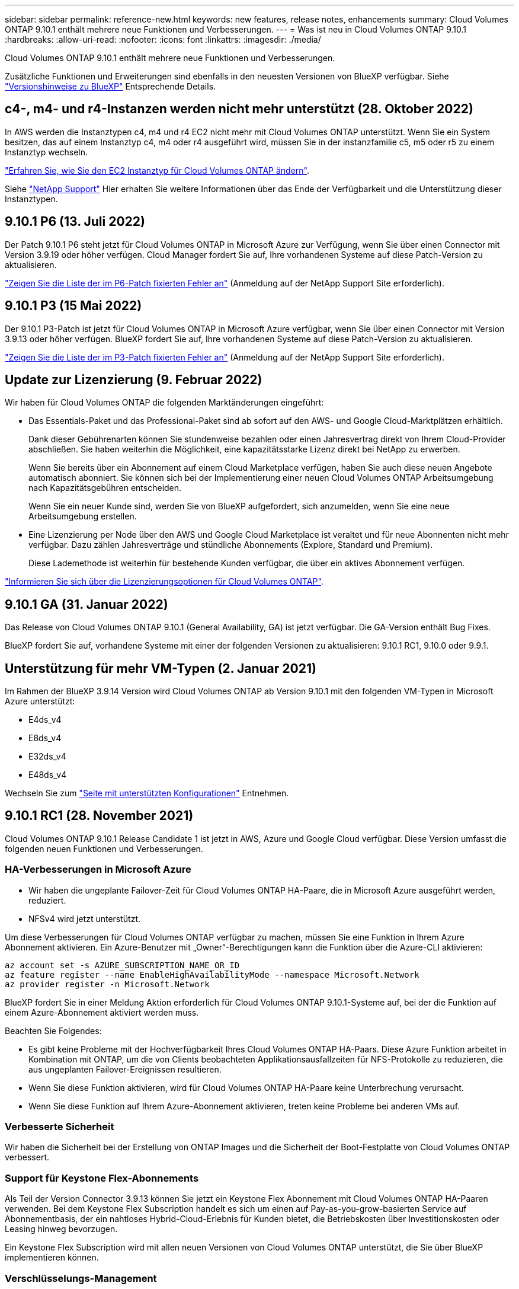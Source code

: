 ---
sidebar: sidebar 
permalink: reference-new.html 
keywords: new features, release notes, enhancements 
summary: Cloud Volumes ONTAP 9.10.1 enthält mehrere neue Funktionen und Verbesserungen. 
---
= Was ist neu in Cloud Volumes ONTAP 9.10.1
:hardbreaks:
:allow-uri-read: 
:nofooter: 
:icons: font
:linkattrs: 
:imagesdir: ./media/


[role="lead"]
Cloud Volumes ONTAP 9.10.1 enthält mehrere neue Funktionen und Verbesserungen.

Zusätzliche Funktionen und Erweiterungen sind ebenfalls in den neuesten Versionen von BlueXP verfügbar. Siehe https://docs.netapp.com/us-en/cloud-manager-cloud-volumes-ontap/whats-new.html["Versionshinweise zu BlueXP"^] Entsprechende Details.



== c4-, m4- und r4-Instanzen werden nicht mehr unterstützt (28. Oktober 2022)

In AWS werden die Instanztypen c4, m4 und r4 EC2 nicht mehr mit Cloud Volumes ONTAP unterstützt. Wenn Sie ein System besitzen, das auf einem Instanztyp c4, m4 oder r4 ausgeführt wird, müssen Sie in der instanzfamilie c5, m5 oder r5 zu einem Instanztyp wechseln.

link:https://docs.netapp.com/us-en/cloud-manager-cloud-volumes-ontap/task-change-ec2-instance.html["Erfahren Sie, wie Sie den EC2 Instanztyp für Cloud Volumes ONTAP ändern"^].

Siehe link:https://mysupport.netapp.com/info/communications/ECMLP2880231.html["NetApp Support"^] Hier erhalten Sie weitere Informationen über das Ende der Verfügbarkeit und die Unterstützung dieser Instanztypen.



== 9.10.1 P6 (13. Juli 2022)

Der Patch 9.10.1 P6 steht jetzt für Cloud Volumes ONTAP in Microsoft Azure zur Verfügung, wenn Sie über einen Connector mit Version 3.9.19 oder höher verfügen. Cloud Manager fordert Sie auf, Ihre vorhandenen Systeme auf diese Patch-Version zu aktualisieren.

https://mysupport.netapp.com/site/products/all/details/cloud-volumes-ontap/downloads-tab/download/62632/9.10.1P6["Zeigen Sie die Liste der im P6-Patch fixierten Fehler an"^] (Anmeldung auf der NetApp Support Site erforderlich).



== 9.10.1 P3 (15 Mai 2022)

Der 9.10.1 P3-Patch ist jetzt für Cloud Volumes ONTAP in Microsoft Azure verfügbar, wenn Sie über einen Connector mit Version 3.9.13 oder höher verfügen. BlueXP fordert Sie auf, Ihre vorhandenen Systeme auf diese Patch-Version zu aktualisieren.

https://mysupport.netapp.com/site/products/all/details/cloud-volumes-ontap/downloads-tab/download/62632/9.10.1P3["Zeigen Sie die Liste der im P3-Patch fixierten Fehler an"^] (Anmeldung auf der NetApp Support Site erforderlich).



== Update zur Lizenzierung (9. Februar 2022)

Wir haben für Cloud Volumes ONTAP die folgenden Marktänderungen eingeführt:

* Das Essentials-Paket und das Professional-Paket sind ab sofort auf den AWS- und Google Cloud-Marktplätzen erhältlich.
+
Dank dieser Gebührenarten können Sie stundenweise bezahlen oder einen Jahresvertrag direkt von Ihrem Cloud-Provider abschließen. Sie haben weiterhin die Möglichkeit, eine kapazitätsstarke Lizenz direkt bei NetApp zu erwerben.

+
Wenn Sie bereits über ein Abonnement auf einem Cloud Marketplace verfügen, haben Sie auch diese neuen Angebote automatisch abonniert. Sie können sich bei der Implementierung einer neuen Cloud Volumes ONTAP Arbeitsumgebung nach Kapazitätsgebühren entscheiden.

+
Wenn Sie ein neuer Kunde sind, werden Sie von BlueXP aufgefordert, sich anzumelden, wenn Sie eine neue Arbeitsumgebung erstellen.

* Eine Lizenzierung per Node über den AWS und Google Cloud Marketplace ist veraltet und für neue Abonnenten nicht mehr verfügbar. Dazu zählen Jahresverträge und stündliche Abonnements (Explore, Standard und Premium).
+
Diese Lademethode ist weiterhin für bestehende Kunden verfügbar, die über ein aktives Abonnement verfügen.



link:concept-licensing.html["Informieren Sie sich über die Lizenzierungsoptionen für Cloud Volumes ONTAP"].



== 9.10.1 GA (31. Januar 2022)

Das Release von Cloud Volumes ONTAP 9.10.1 (General Availability, GA) ist jetzt verfügbar. Die GA-Version enthält Bug Fixes.

BlueXP fordert Sie auf, vorhandene Systeme mit einer der folgenden Versionen zu aktualisieren: 9.10.1 RC1, 9.10.0 oder 9.9.1.



== Unterstützung für mehr VM-Typen (2. Januar 2021)

Im Rahmen der BlueXP 3.9.14 Version wird Cloud Volumes ONTAP ab Version 9.10.1 mit den folgenden VM-Typen in Microsoft Azure unterstützt:

* E4ds_v4
* E8ds_v4
* E32ds_v4
* E48ds_v4


Wechseln Sie zum link:reference-configs-azure.html["Seite mit unterstützten Konfigurationen"] Entnehmen.



== 9.10.1 RC1 (28. November 2021)

Cloud Volumes ONTAP 9.10.1 Release Candidate 1 ist jetzt in AWS, Azure und Google Cloud verfügbar. Diese Version umfasst die folgenden neuen Funktionen und Verbesserungen.



=== HA-Verbesserungen in Microsoft Azure

* Wir haben die ungeplante Failover-Zeit für Cloud Volumes ONTAP HA-Paare, die in Microsoft Azure ausgeführt werden, reduziert.
* NFSv4 wird jetzt unterstützt.


Um diese Verbesserungen für Cloud Volumes ONTAP verfügbar zu machen, müssen Sie eine Funktion in Ihrem Azure Abonnement aktivieren. Ein Azure-Benutzer mit „Owner“-Berechtigungen kann die Funktion über die Azure-CLI aktivieren:

[source, azurecli]
----
az account set -s AZURE_SUBSCRIPTION_NAME_OR_ID
az feature register --name EnableHighAvailabilityMode --namespace Microsoft.Network
az provider register -n Microsoft.Network
----
BlueXP fordert Sie in einer Meldung Aktion erforderlich für Cloud Volumes ONTAP 9.10.1-Systeme auf, bei der die Funktion auf einem Azure-Abonnement aktiviert werden muss.

Beachten Sie Folgendes:

* Es gibt keine Probleme mit der Hochverfügbarkeit Ihres Cloud Volumes ONTAP HA-Paars. Diese Azure Funktion arbeitet in Kombination mit ONTAP, um die von Clients beobachteten Applikationsausfallzeiten für NFS-Protokolle zu reduzieren, die aus ungeplanten Failover-Ereignissen resultieren.
* Wenn Sie diese Funktion aktivieren, wird für Cloud Volumes ONTAP HA-Paare keine Unterbrechung verursacht.
* Wenn Sie diese Funktion auf Ihrem Azure-Abonnement aktivieren, treten keine Probleme bei anderen VMs auf.




=== Verbesserte Sicherheit

Wir haben die Sicherheit bei der Erstellung von ONTAP Images und die Sicherheit der Boot-Festplatte von Cloud Volumes ONTAP verbessert.



=== Support für Keystone Flex-Abonnements

Als Teil der Version Connector 3.9.13 können Sie jetzt ein Keystone Flex Abonnement mit Cloud Volumes ONTAP HA-Paaren verwenden. Bei dem Keystone Flex Subscription handelt es sich um einen auf Pay-as-you-grow-basierten Service auf Abonnementbasis, der ein nahtloses Hybrid-Cloud-Erlebnis für Kunden bietet, die Betriebskosten über Investitionskosten oder Leasing hinweg bevorzugen.

Ein Keystone Flex Subscription wird mit allen neuen Versionen von Cloud Volumes ONTAP unterstützt, die Sie über BlueXP implementieren können.



=== Verschlüsselungs-Management

Die Version ONTAP 9.10.1 enthält eine Erweiterung, mit der Sie Azure Key Vault (AKV) oder den Google Cloud Key Management Service zum Schutz der ONTAP-Verschlüsselungsschlüssel verwenden können.

https://docs.netapp.com/us-en/cloud-manager-cloud-volumes-ontap/concept-security.html["Weitere Informationen zur Verschlüsselungsunterstützung für Cloud Volumes ONTAP"^].



== Erforderliche Version des BlueXP Connectors

Der BlueXP-Connector muss Version 3.9.13 oder höher ausführen, um neue Cloud Volumes ONTAP 9.10.1-Systeme bereitzustellen und bestehende Systeme auf 9.10.1 zu aktualisieren.


TIP: Automatische Upgrades des Connectors sind standardmäßig aktiviert, sodass Sie die neueste Version verwenden sollten.



== Upgrade-Hinweise

* Upgrades von Cloud Volumes ONTAP müssen von BlueXP abgeschlossen werden. Sie sollten kein Cloud Volumes ONTAP-Upgrade mit System Manager oder der CLI durchführen. Dies kann die Stabilität des Systems beeinträchtigen.
* Sie können ein Upgrade von Version 9.10.0 und Version 9.9.1 auf Cloud Volumes ONTAP 9.10.1 durchführen. Unter BlueXP werden Sie aufgefordert, qualifizierte Cloud Volumes ONTAP-Systeme auf Version 9.10.1 zu aktualisieren.
+
http://docs.netapp.com/us-en/cloud-manager-cloud-volumes-ontap/task-updating-ontap-cloud.html["Erfahren Sie, wie Sie aktualisiert werden können, wenn Sie von BlueXP benachrichtigt werden"^].

* Das Upgrade eines einzelnen Node-Systems nimmt das System für bis zu 25 Minuten offline, während dieser I/O-Unterbrechung erfolgt.
* Das Upgrade eines HA-Paars erfolgt unterbrechungsfrei und die I/O wird unterbrochen. Während dieses unterbrechungsfreien Upgrade-Prozesses wird jeder Node entsprechend aktualisiert, um den I/O-Datenverkehr für die Clients weiterhin bereitzustellen.




=== DS3_v2

Ab der Version 9.9.1 wird der DS3_v2 VM-Typ nicht mehr mit neuen und vorhandenen Cloud Volumes ONTAP-Systemen unterstützt. Wenn auf diesem VM-Typ bereits ein System ausgeführt wird, müssen Sie die VM-Typen ändern, bevor Sie auf 9.10.1 aktualisieren.
